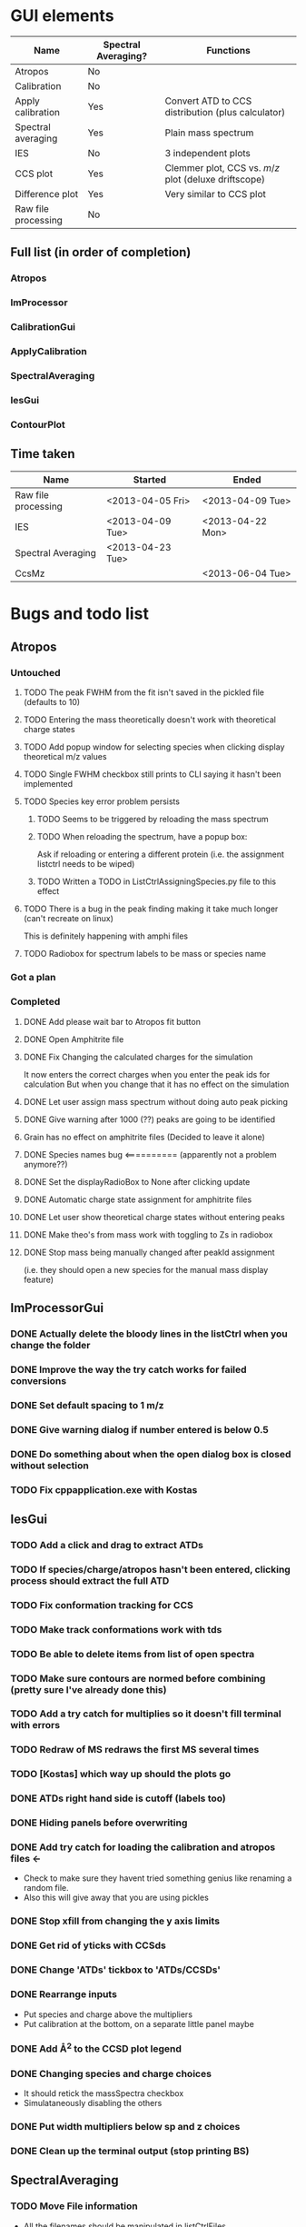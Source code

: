 * GUI elements
|---------------------+---------------------+------------------------------------------------------|
| Name                | Spectral Averaging? | Functions                                            |
|---------------------+---------------------+------------------------------------------------------|
| Atropos             | No                  |                                                      |
| Calibration         | No                  |                                                      |
| Apply calibration   | Yes                 | Convert ATD to CCS distribution (plus calculator)    |
| Spectral averaging  | Yes                 | Plain mass spectrum                                  |
| IES                 | No                  | 3 independent plots                                  |
| CCS plot            | Yes                 | Clemmer plot, CCS vs. $m/z$ plot (deluxe driftscope) |
| Difference plot     | Yes                 | Very similar to CCS plot                             |
| Raw file processing | No                  |                                                      |
|---------------------+---------------------+------------------------------------------------------|
** Full list (in order of completion)
*** Atropos
*** ImProcessor
*** CalibrationGui
*** ApplyCalibration
*** SpectralAveraging
*** IesGui
*** ContourPlot
** Time taken
|---------------------+------------------+------------------|
| Name                | Started          | Ended            |
|---------------------+------------------+------------------|
| Raw file processing | <2013-04-05 Fri> | <2013-04-09 Tue> |
| IES                 | <2013-04-09 Tue> | <2013-04-22 Mon> |
| Spectral Averaging  | <2013-04-23 Tue> |                  |
| CcsMz               |                  | <2013-06-04 Tue> |
|---------------------+------------------+------------------|
* Bugs and todo list
** Atropos
*** Untouched
**** TODO The peak FWHM from the fit isn't saved in the pickled file (defaults to 10)
**** TODO Entering the mass theoretically doesn't work with theoretical charge states
**** TODO Add popup window for selecting species when clicking display theoretical m/z values
**** TODO Single FWHM checkbox still prints to CLI saying it hasn't been implemented
**** TODO Species key error problem persists
***** TODO Seems to be triggered by reloading the mass spectrum
***** TODO When reloading the spectrum, have a popup box:
Ask if reloading or entering a different protein (i.e. the assignment listctrl needs to be wiped)
***** TODO Written a TODO in ListCtrlAssigningSpecies.py file to this effect
**** TODO There is a bug in the peak finding making it take much longer (can't recreate on linux)
This is definitely happening with amphi files
**** TODO Radiobox for spectrum labels to be mass or species name
*** Got a plan
*** Completed
**** DONE Add please wait bar to Atropos fit button
**** DONE Open Amphitrite file
**** DONE Fix Changing the calculated charges for the simulation
It now enters the correct charges when you enter the peak ids for calculation
But when you change that it has no effect on the simulation
**** DONE Let user assign mass spectrum without doing auto peak picking
**** DONE Give warning after 1000 (??) peaks are going to be identified
**** Grain has no effect on amphitrite files (Decided to leave it alone)
**** DONE Species names bug <========== (apparently not a problem anymore??)
**** DONE Set the displayRadioBox to None after clicking update
**** DONE Automatic charge state assignment for amphitrite files
**** DONE Let user show theoretical charge states without entering peaks
**** DONE Make theo's from mass work with toggling to Zs in radiobox
**** DONE Stop mass being manually changed after peakId assignment 
(i.e. they should open a new species for the manual mass display feature)
** ImProcessorGui
*** DONE Actually delete the bloody lines in the listCtrl when you change the folder
*** DONE Improve the way the try catch works for failed conversions
*** DONE Set default spacing to 1 m/z
*** DONE Give warning dialog if number entered is below 0.5
*** DONE Do something about when the open dialog box is closed without selection
*** TODO Fix cppapplication.exe with Kostas
** IesGui
*** TODO Add a click and drag to extract ATDs
*** TODO If species/charge/atropos hasn't been entered, clicking process should extract the full ATD
*** TODO Fix conformation tracking for CCS
*** TODO Make track conformations work with tds
*** TODO Be able to delete items from list of open spectra
*** TODO Make sure contours are normed before combining (pretty sure I've already done this)
*** TODO Add a try catch for multiplies so it doesn't fill terminal with errors
*** TODO Redraw of MS redraws the first MS several times
*** TODO [Kostas] which way up should the plots go
*** DONE ATDs right hand side is cutoff (labels too)
    CLOSED: [2013-04-19 Fri 18:30]
*** DONE Hiding panels before overwriting
*** DONE Add try catch for loading the calibration and atropos files <-
- Check to make sure they havent tried something genius like renaming a random file.
- Also this will give away that you are using pickles
*** DONE Stop xfill from changing the y axis limits
*** DONE Get rid of yticks with CCSds
*** DONE Change 'ATDs' tickbox to 'ATDs/CCSDs'
*** DONE Rearrange inputs
+ Put species and charge above the multipliers
+ Put calibration at the bottom, on a separate little panel maybe
*** DONE Add \AA^2 to the CCSD plot legend
*** DONE Changing species and charge choices
- It should retick the massSpectra checkbox
- Simulataneously disabling the others
*** DONE Put width multipliers below sp and z choices
*** DONE Clean up the terminal output (stop printing BS)
** SpectralAveraging
*** TODO Move File information
+ All the filenames should be manipulated in listCtrlFiles
+ Just store (a copy of?) filenames and data in settings
+ This should also be done with IesGui
*** TODO Different axes for different files?!?!
- You are going to have to do some clever interpolation, its going to be gash
*** TODO Different normalisation options for amphitrite (IM) files
- Normalise BPI
- Normalise Volume
- Normalise BPI of massspectrum (I used this one)
*** TODO Testing functions
**** TODO normalisationBpiByMs (ImData)
**** DONE eventButtonExportIm [[file:~/Dropbox/workspaces/Amphitrite_2.0/gui/SpectralAveragingGui/SpectralAveragingGui.py::def%20eventButtonExportIm%20self%20event%20wxGlade%20SpectralAveragingGui%20event_handler][gui]]
**** DONE loadFolderAuto [[file:~/Dropbox/workspaces/Amphitrite_2.0/imClasses/Im.py::def%20loadFolderAuto%20self%20folderName][im]]
**** DONE Unpickling amphitrite files [[file:~/Dropbox/workspaces/Amphitrite_2.0/lib/utils.py::def%20unPickleAmphitriteProject%20self%20filename][utils]]
** ContourGui
*** Arrangement/Looks
**** DONE Move sash a little to the right
**** DONE Axes labels for contour plot
**** DONE Atd peak picking limits
**** DONE Fwhm Fill selection
**** DONE Charge state plot panel
***** DONE Rename peak picking
***** DONE Move Show charge state plot to Plotting options panel
*** Functionality
**** DONE Auto charge state width limits
**** DONE Make autolimits show on MS as well
**** DONE Show Charge State Plot (CCS)
**** TODO Show Charge State Plot (ATD)
**** DONE Show Atd peak tops
**** DONE Smoothing for Atd peak picking
**** DONE Limits for Atd peak picking (+ relation to selection)
**** DONE Scale colour intensity 
**** DONE Difference plots
*** Bugs
**** General
***** DONE fwhm selection region bug
***** TODO Normalise mass spectrum
**** Peakpicking
***** DONE Charge state plot, no auto peak picking
***** TODO Set default limit to 5 at least
***** TODO Sort the colours out so you can actually see them
**** Charge state plot
***** TODO Colour in the region between slices (like grey or something)
**** Difference plot
***** TODO ATDs the x and y axes of both data files need to be the same
***** TODO This isn't even checked for
***** TODO A warning dialog might go well here
***** TODO Peak tops only found for imOb1
*** To Do Later
**** This [[file:~/Dropbox/workspaces/Amphitrite_2.0/gui/ContourGui/CtrPlotPanel.py::def%20plotCcsVsMzPeakTops%20self%20ax%20species%20colour%20b][function]] should be in Im.Im()
See [[file:~/Dropbox/workspaces/Amphitrite_2.0/gui/ContourGui/CtrPlotPanel.py::self%20settings%20imOb%20plotChargeStateContourPeaktops][here]] for example
** General
*** TODO Fix resizing plot display bug
- You could alter the function of the zoom out button so that it takes lims you provide
*** TODO Make sure you can track intensities of diff species in mass spectra
- i.e. same as peak height analysis of ATDs in IesGui
- Should probably be in the IesGui for that reason
*** TODO Combine blac1 and blac2 in Calibrant
*** TODO Add try catch for opening .a files (just check if file exists)
** 130828 last bugs before release
*** Apply Calibration Gui
**** TODO Hide panel before overwriting
**** TODO Remove default paths
**** TODO Coordinate file, error's out if there is an extra newline at the end
This is especially bad because thats how masslynx gives it...
**** TODO When you open a coord file, the radiobox should automatically change to 'Display td'
**** TODO Changing to 'Display CCS' shouldn't print out the coords for harpal anymore
**** TODO Fix the Plotting options listctrl
***** TODO Remove auto axis option
***** TODO Make it actually autoaxis when you click the update button
**** TODO Make the calculate button work
*** Atropos
**** Do anywhere
***** DONE Remove default paths
***** DONE After opening a new file, shit fucks up
if you press simulate the your ms module has no idea about the information in the table and so can't find the species name from the table in the species dictionary...
... text files don't overwrite the species dictionary and so work fine ...
***** DONE If you are on peak finding when you click update it should go back to this automatically
***** DONE make the default level for limit 1
***** TODO If peak IDs section is selected and nothing is filled in, nothing should happen, its been bugging out cos of that
**** wxGlade
***** DONE Change Display radiobox orientation so that they are listed vertically
***** DONE Maybe make the whole start size bigger
***** TODO If you can make the peak finding panel a bit bigger
*** Calibration Gui
**** Do anywhere
***** DONE Remove default paths
***** DONE Change start wave velocity to 350
***** DONE Get rid of yticks on the mass spectrum panel
***** DONE Hiding panel thing
***** TODO Sort out the autoaxis in Y dimension for PyK (others seem fine)
***** TODO PICK BUTTON HAS BROKEN (IT WORKED THIS MORNING) 130902
**** wxGlade
***** DONE Improve the names of the calibrants
***** DONE Get rid of the apply calibration button and make the save button bigger
***** DONE Fix name in top left (was moved for unhidden panel)
*** Contour Plot
**** DONE Remove default paths
**** DONE Can't open calibration files properly (windows only)
**** DONE There is some weird issue with the afit not working on the second file
I think the second file isn't initialised properly:

Traceback (most recent call last):
  File "ContourGui.py", line 360, in eventRadioboxPlotPanel
    self.plotPanel.refresh_plot()
  File "/home/ganesh/Dropbox/workspaces/Amphitrite_2.1/gui/ContourGui/CtrPlotPanel.py", line 311, in refresh_plot
    self.plotCcsVsMzForRefreshPlot(ax,limitsD)
  File "/home/ganesh/Dropbox/workspaces/Amphitrite_2.1/gui/ContourGui/CtrPlotPanel.py", line 232, in plotCcsVsMzForRefreshPlot
    dataSlices = self.getDataSliceDifferences(dataSlices,dataSlices2)
  File "/home/ganesh/Dropbox/workspaces/Amphitrite_2.1/gui/ContourGui/CtrPlotPanel.py", line 269, in getDataSliceDifferences
    dataSlice.matrix -= dataSlices2[sp][z].matrix
KeyError: u'Dimer'


The problem happens if you follow the order of the gui:
file 1
cal
atropos
file 2

if you do atropos last it doesn't fix it
calibration last doesn't fix it

this doesn't work either:
file1 file2
cal atropos

or this:
file1 file2
atropos cal

or this
file1 atropos 
file2 cal

Can't work out how I made it work now

Something hasn't made it's dataSlices basically

*DONE*
In the end I hadn't called generateSpeciesSlices, I had only called getSpeciesSlices
**** TODO Maybe use different colours for each species range
**** TODO For peakTops use white with an alpha value as the centre (still need black ring round outside) (half done)
**** TODO Include ATD charge state plots (atropos without calibration)
**** TODO Make peak top identification work without calibration
**** Refresh plot after
***** DONE 'Show peak tops' 
***** DONE 'Auto Limits'
***** DONE 'Show Charge State Plot'
***** DONE choice box for 'Show Charge State Plot'
***** DONE choice scale
***** DONE choice background colour
**** wxGlade
***** DONE Add event for auto limits checkbox
*** Ies Gui
**** TODO Change the name of it
**** TODO Until atropos file is added you shouldn't be able to press process
Then after you add the click drag functionality you can get that to undo the greying out
**** TODO [windows] full screening the window mkes the right panel get enormous, should be fixed
**** TODO complaining about calibration file                                          <========== SUPER IMPORTANT
**** TODO The CCSDs aren't labelled for some reason.. because of autoaxis??
**** TODO After you add extra files and press process it only shows the new ones
**** TODO Conformation tracking gives weird error
Traceback (most recent call last):
  File "/home/ganesh/Dropbox/workspaces/Amphitrite_2.1/gui/IesGui/IesGui.py", line 437, in eventCheckboxPeakMarkers
    self.plotPanel.refresh_plot()
  File "/home/ganesh/Dropbox/workspaces/Amphitrite_2.1/gui/IesGui/IesPlotPanel.py", line 167, in refresh_plot
    self.draw()
  File "/home/ganesh/Dropbox/workspaces/Amphitrite_2.1/gui/IesGui/IesPlotPanel.py", line 192, in draw
    self.canvas.draw()
  File "/usr/lib/pymodules/python2.7/matplotlib/backends/backend_wxagg.py", line 59, in draw
    FigureCanvasAgg.draw(self)
  File "/usr/lib/pymodules/python2.7/matplotlib/backends/backend_agg.py", line 421, in draw
    self.figure.draw(self.renderer)
  File "/usr/lib/pymodules/python2.7/matplotlib/artist.py", line 55, in draw_wrapper
    draw(artist, renderer, *args, **kwargs)
  File "/usr/lib/pymodules/python2.7/matplotlib/figure.py", line 898, in draw
    func(*args)
  File "/usr/lib/pymodules/python2.7/matplotlib/artist.py", line 55, in draw_wrapper
    draw(artist, renderer, *args, **kwargs)
  File "/usr/lib/pymodules/python2.7/matplotlib/axes.py", line 1997, in draw
    a.draw(renderer)
  File "/usr/lib/pymodules/python2.7/matplotlib/artist.py", line 55, in draw_wrapper
    draw(artist, renderer, *args, **kwargs)
  File "/usr/lib/pymodules/python2.7/matplotlib/axis.py", line 1041, in draw
    ticks_to_draw = self._update_ticks(renderer)
  File "/usr/lib/pymodules/python2.7/matplotlib/axis.py", line 931, in _update_ticks
    tick_tups = [ t for t in self.iter_ticks()]
  File "/usr/lib/pymodules/python2.7/matplotlib/axis.py", line 880, in iter_ticks
    self.major.formatter.set_locs(majorLocs)
  File "/usr/lib/pymodules/python2.7/matplotlib/ticker.py", line 457, in set_locs
    self._set_offset(d)
  File "/usr/lib/pymodules/python2.7/matplotlib/ticker.py", line 468, in _set_offset
    ave_loc = np.mean(locs)
  File "/usr/lib/pymodules/python2.7/numpy/core/fromnumeric.py", line 2374, in mean
    return mean(axis, dtype, out)
TypeError: unsupported operand type(s) for +: 'NoneType' and 'NoneType'

*** Spectral Averaging Gui
**** TODO Clicking 'Open' for amphitrite datafiles doesn't work <===== VERY IMPORTANT
**** TODO In windows it doesn't open text files... No idea why error below <===== VERY IMPORTANT
Says windows in the error, and says there is a missing | in the wildcard string
**** TODO Change color of standard deviation boundaries (reduce the alpha or something)
**** TODO If you opened the text files you shouldn' be able to export an amphi file
Grey it out or give a warning text box
**** TODO Saving the text file doesn't actually do anything
* Documentation progress (first round)
** Files
*** TODO msClasses
Need to redo them all in the Sphinx format
**** TODO Gaussian.py
**** TODO MassSpectrum.py
**** TODO Species.py
**** TODO TwoDdata.py
*** DONE imClasses
**** DONE Atd.py
**** DONE Calibrant.py
**** DONE Calibration.py
**** DONE CcsD.py
**** DONE CeRamp.py
**** DONE CeRampComparison.py
**** DONE ChargeStatePeak.py
**** DONE DataSlice.py
**** DONE Im.py
**** DONE ImData.py
**** DONE LeastsqAtds.py
**** DONE MsMsCalibrant.py
**** DONE SpecialFigures.py
**** Files removed (not necessary for Amphitrite)
+ LeastsqAtds.py
+ CeRamp.py
+ CeRampComparison.py
+ MsMsCalibration.py
*** DONE gui
**** DONE AtroposGui/AtroposGui.py
**** DONE AtroposGui/AtroposGuiSettings.py
**** DONE AtroposGui/EditableListCtrl.py
**** DONE AtroposGui/ListCtrlAssigningSpecies.py
**** DONE AtroposGui/ListCtrlOptimisation.py
**** DONE AtroposGui/ListCtrlSmoothing.py
**** DONE AtroposGui/MassSpectrumPanel.py
**** DONE CalibrationGui/130125_unequal_x_y_bugfix.py
**** DONE CalibrationGui/CalibrantGuiGrids.py
**** DONE CalibrationGui/CalibrationGui.py
**** DONE CalibrationGui/CalibrationGuiPlotting.py 
**** DONE CalibrationGui/CalibrationGuiSettings.py
**** DONE ContourGui/ContourGui.py
**** DONE ContourGui/CtrPlotPanel.py
**** DONE ContourGui/CtrSettings.py
**** DONE ImProcessorGui/ImProcessorGui.py
**** DONE ImProcessorGui/ImProcessorSettings.py
**** DONE ApplyCalibrationGui/ApplyCalibrationGui.py
**** DONE ApplyCalibrationGui/ApplyCalibrationSettings.py
**** DONE ApplyCalibrationGui/AtdPanel.py
**** DONE ApplyCalibrationGui/CcsCalculatorListCtrl.py
**** DONE ApplyCalibrationGui/EditableListCtrl.py
**** DONE ApplyCalibrationGui/PlottingOptionsListCtrl.py
**** DONE ApplyCalibrationGui/WarningDialog.py
**** DONE IesGui/IesCheckboxStates.py
**** DONE IesGui/IesGui.py
**** DONE IesGui/IesPlotPanel.py
**** DONE IesGui/IesSettings.py
**** DONE IesGui/ListCtrlConformationsIes.py
**** DONE IesGui/ListCtrlFilesIes.py
**** DONE IesGui/writeCoordinates.py
**** DONE SpectralAveragingGui/SpectralAveragingGui.py
**** DONE SpectralAveragingGui/SaSettings.py
**** DONE SpectralAveragingGui/SaPlotPanel.py
**** DONE SpectralAveragingGui/ListCtrlFilesSa.py
*** TODO lib
**** TODO utils.py
**** DONE RawFileProcessor.py
**** DONE RawFileProcessor_v2.py
**** DONE fast_driftscope_image.py
**** DONE DriftscopeImage.py
**** DONE SG.py
**** DONE AmphitriteProcessCppAppOutput.py
**** DONE ProcessImRawFiles.py
** Issues
*** TODO rename fast_driftscope_image.py to camelCase
*** TODO msClasses
*** TODO imClasses
**** TODO SpecialFigures() is basically not used by anything
+ Got more notes in the actual file

**** TODO ChargeStatePeak() is shit, fix it
+ Only used by Contour Gui, and does a bad job
+ Re-write it from scratch for what you actually want it to do
  + One function is to find the mid points between charge states and use that as limits
    + For edge cases, just calculate for the charge above and below as if it was actually there
  + Second, find it but for all the species in the spectrum
    + Just pass the species, don't let contour gui do any of the work
**** TODO DataSlice.py
+ Need to change how you deal with creating and storing CCSDs
+ getCcsDistribution()
  + returns the y axis for the CCSD
    + Get it to return both axes, the object or rename
  + Used in:
    + IesGui/IesSettings.py
    + imClasses/DataSlice.py
    + imClasses/SpecialFigures.py
+ Start again
  + try to reattach to the functions in the other files
**** TODO TwoDdata()
+ Add set methods for x and y axes
  + Atd() needs to be updated for it
  + CcsD() as well
  + Probably MassSpectrum() too
**** TODO Im()
+ Change how you deal with opening files
  + Ideally make a separate class for it
  + You should be using RawFileProcessor2 not the original
  + Text file input is there so updating that will be useful
    + (for redistribution)
*** TODO gui
**** TODO (Atropos) - Display radiobox needs a popout to pick charge states
**** TODO (Atropos) - Move EditableListCtrl.py up a level
**** TODO (Atropos) - (new version) - just have a button for display theoretical m/z values
+ That then has a selection for
  + Assigning species determined masses
  + Optimised masses
  + Operator defined mass
**** TODO (Atropos) - Make sure pickling the fit is done sensibly 
***** Make sure the ms data isn't stored
**** TODO (IesGui) - MultiDirDialog gives bullshit paths, you haven't fixed the problem
***** Look for "# TODO(gns) - DANGER THIS NEEDS TO BE FIXED"
***** Bright light! This is using the old amphitrite format with directories instead of files.
**** TODO (SpectralAveraging) - Same problem with MultiDirDialog
***** Look for "# TODO(gns) - DANGER THIS NEEDS TO BE FIXED"
***** Bright light! This is using the old amphitrite format with directories instead of files.
**** TODO (SpectralAveraging) - Change to use amphitrite files
**** TODO (ImProcessorGui) - Make it start making the previews again
*** TODO lib
**** TODO Write a script to process raw files.
Similar to these two files
1) ProcessImRawFiles.py
2) AmphitriteProcessCppAppOutput.py
**** DONE Update draw driftscope script
**** TODO (RawFile..2) improve processFolder() function
+ print cppapplication error to log file
+ Show a warning dialog (at the end?)
+ Stop this stupid waiting running thing
**** TODO (RawFile..2) update the makePreview() function
+ Use the new shiny DriftscopeImage() class
